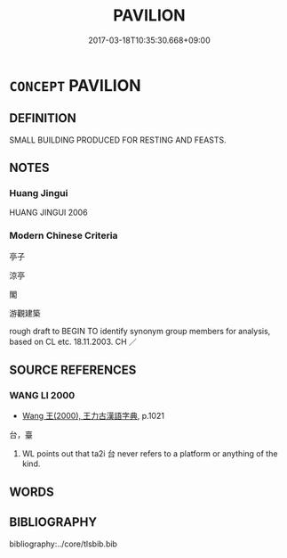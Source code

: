 # -*- mode: mandoku-tls-view -*-
#+TITLE: PAVILION
#+DATE: 2017-03-18T10:35:30.668+09:00        
#+STARTUP: content
* =CONCEPT= PAVILION
:PROPERTIES:
:CUSTOM_ID: uuid-588d1c82-1fe0-45ed-954d-6056453e9e4a
:TR_ZH: 亭子
:TR_OCH: 亭
:END:
** DEFINITION

SMALL BUILDING PRODUCED FOR RESTING AND FEASTS.

** NOTES

*** Huang Jingui
HUANG JINGUI 2006

*** Modern Chinese Criteria
亭子

涼亭

閣

游觀建築

rough draft to BEGIN TO identify synonym group members for analysis, based on CL etc. 18.11.2003. CH ／

** SOURCE REFERENCES
*** WANG LI 2000
 - [[cite:WANG-LI-2000][Wang 王(2000), 王力古漢語字典]], p.1021


台，臺

1. WL points out that ta2i 台 never refers to a platform or anything of the kind.

** WORDS
   :PROPERTIES:
   :VISIBILITY: children
   :END:
** BIBLIOGRAPHY
bibliography:../core/tlsbib.bib
